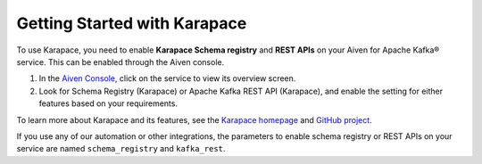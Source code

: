 Getting Started with Karapace
=============================

To use Karapace, you need to enable **Karapace Schema registry** and **REST APIs** on your Aiven for Apache Kafka® service.  This can be enabled through the Aiven console.

1. In the `Aiven Console <https://console.aiven.io/>`_, click on the service to view its overview screen. 
2. Look for Schema Registry (Karapace) or Apache Kafka REST API (Karapace), and enable the setting for either features based on your requirements. 

To learn more about Karapace and its features, see the `Karapace homepage <https://karapace.io>`_ and `GitHub project <https://github.com/aiven/karapace>`_.

If you use any of our automation or other integrations, the parameters to enable schema registry or REST APIs on your service are named ``schema_registry`` and ``kafka_rest``.  

